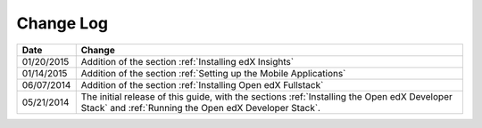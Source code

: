 ############
Change Log
############

.. list-table::
   :widths: 10 70
   :header-rows: 1

   * - Date
     - Change
   * - 01/20/2015
     - Addition of the section :ref:`Installing edX Insights`
   * - 01/14/2015
     - Addition of the section :ref:`Setting up the Mobile Applications`
   * - 06/07/2014
     - Addition of the section :ref:`Installing Open edX Fullstack`
   * - 05/21/2014
     - The initial release of this guide, with the sections :ref:`Installing
       the Open edX Developer Stack` and :ref:`Running the Open edX Developer
       Stack`.
   
